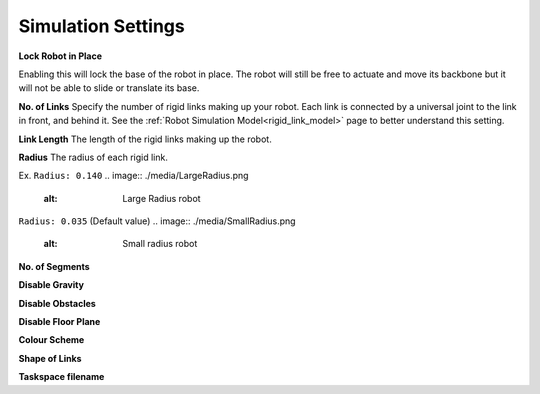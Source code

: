 Simulation Settings
=====
.. _simSettings:

**Lock Robot in Place**

Enabling this will lock the base of the robot in place. The robot will still be free to
actuate and move its backbone but it will not be able to slide or translate its base. 

**No. of Links**
Specify the number of rigid links making up your robot. Each link is connected by a universal joint 
to the link in front, and behind it.
See the :ref:`Robot Simulation Model<rigid_link_model>` page to better understand this setting.

**Link Length**
The length of the rigid links making up the robot.

**Radius**
The radius of each rigid link. 

Ex. ``Radius: 0.140``
.. image:: ./media/LargeRadius.png
  :alt: Large Radius robot

``Radius: 0.035`` (Default value)
.. image:: ./media/SmallRadius.png
  :alt: Small radius robot

**No. of Segments**

**Disable Gravity**

**Disable Obstacles**

**Disable Floor Plane**

**Colour Scheme**

**Shape of Links**

**Taskspace filename**
